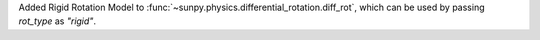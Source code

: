 Added Rigid Rotation Model to :func:`~sunpy.physics.differential_rotation.diff_rot`, which can be used by passing `rot_type` as `"rigid"`.